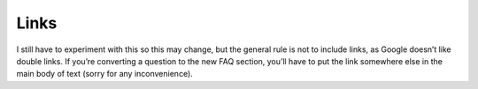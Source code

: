 Links
-------------

I still have to experiment with this so this may change, but the general rule is not to include links, as Google doesn’t like double links. If you’re converting a question to the new FAQ section, you’ll have to put the link somewhere else in the main body of text (sorry for any inconvenience).